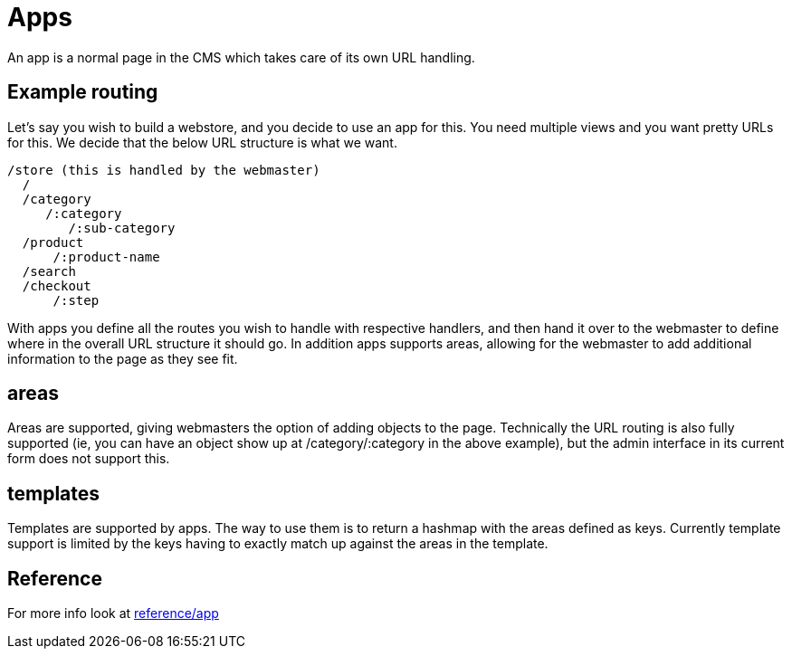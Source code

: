 = Apps

An app is a normal page in the CMS which takes care of its own URL handling.

== Example routing

Let's say you wish to build a webstore, and you decide to use an app for this. You need multiple views and you want pretty URLs for this. We decide that the below URL structure is what we want.

----
/store (this is handled by the webmaster)
  /
  /category
     /:category
        /:sub-category
  /product
      /:product-name
  /search
  /checkout
      /:step
----

With apps you define all the routes you wish to handle with respective handlers, and then hand it over to the webmaster to define where in the overall URL structure it should go. In addition apps supports areas, allowing for the webmaster to add additional information to the page as they see fit.


== areas

Areas are supported, giving webmasters the option of adding objects to the page. Technically the URL routing is also fully supported (ie, you can have an object show up at /category/:category in the above example), but the admin interface in its current form does not support this.


== templates

Templates are supported by apps. The way to use them is to return a hashmap with the areas defined as keys. Currently template support is limited by the keys having to exactly match up against the areas in the template.

== Reference

For more info look at xref:reference/app.md[reference/app]
